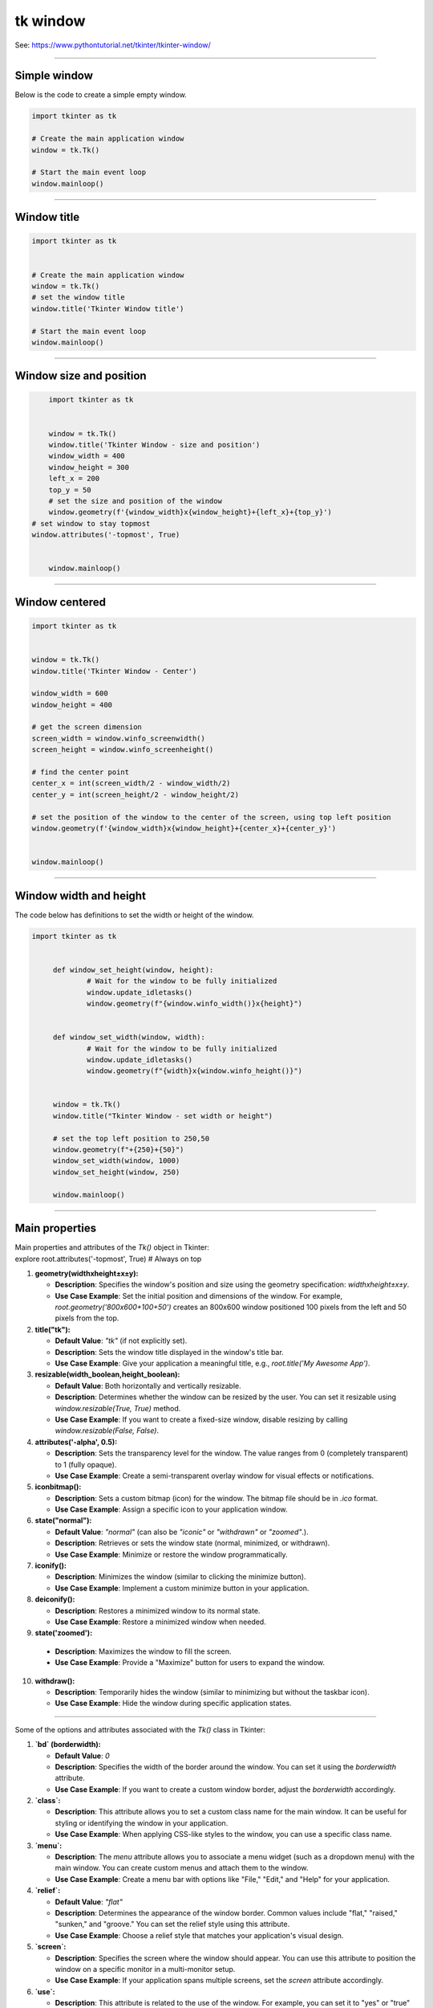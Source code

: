 ====================================================
tk window
====================================================

See: https://www.pythontutorial.net/tkinter/tkinter-window/

----

Simple window
-----------------

.. py:function:: tk.Tk()

   	| Create the main application window.

.. py:function:: window.mainloop()

    | Runs an infinite loop that continuously processes events (such as button clicks, keypresses, and mouse movements) and updates the GUI accordingly.
    | While the main loop is active, any code after the mainloop() call will not execute until the window is closed.
	| Essentially, it keeps the GUI alive and responsive.

| Below is the code to create a simple empty window. 

.. code-block:: python

    import tkinter as tk

    # Create the main application window
    window = tk.Tk()

    # Start the main event loop
    window.mainloop()

----

Window title
-----------------

.. py:function:: title('window_title')

    | The method window.title() sets the title of the window.
	| The argument 'window_title' specifies the text that will appear in the title bar of the window.


.. code-block:: python

	import tkinter as tk


	# Create the main application window
	window = tk.Tk()
	# set the window title
	window.title('Tkinter Window title')

	# Start the main event loop
	window.mainloop()

----

Window size and position
-----------------------------

.. py:function:: geometry(widthxheight±x±y)

    | set the size and top left of a window
	| width: The desired width of the window in pixels.
    | height: The desired height of the window in pixels.
    | x: The horizontal position (+ for distance from the left edge of the screen; - from right) in pixels.
    | y: The vertical position (+ for distance from the top edge of the screen; - from bottom) in pixels.

.. py:function:: attributes('-topmost', True)

    | Use the window.attributes('-topmost', True) to make the window always stay on top.

.. code-block:: python

	import tkinter as tk


	window = tk.Tk()
	window.title('Tkinter Window - size and position')
	window_width = 400
	window_height = 300
	left_x = 200
	top_y = 50
	# set the size and position of the window
	window.geometry(f'{window_width}x{window_height}+{left_x}+{top_y}')
    # set window to stay topmost
    window.attributes('-topmost', True)


	window.mainloop()

----

Window centered
-----------------------

.. py:function:: window.winfo_screenwidth()

    | returns the width of the screen (or monitor) where the specified widget (usually a Tkinter window) is located.

.. py:function:: window.winfo_screenheight()

	| returns the height of the screen (or monitor) where the specified widget (usually a Tkinter window) is located.


.. py:function:: geometry(widthxheight±x±y)

    | set the size and top left of a window
    | width: The desired width of the window in pixels.
    | height: The desired height of the window in pixels.
    | x: The horizontal position (+ for distance from the left edge of the screen; - from right) in pixels.
    | y: The vertical position (+ for distance from the top edge of the screen; - from bottom) in pixels.


.. code-block:: python

    import tkinter as tk


    window = tk.Tk()
    window.title('Tkinter Window - Center')

    window_width = 600
    window_height = 400

    # get the screen dimension
    screen_width = window.winfo_screenwidth()
    screen_height = window.winfo_screenheight()
                
    # find the center point
    center_x = int(screen_width/2 - window_width/2)
    center_y = int(screen_height/2 - window_height/2)

    # set the position of the window to the center of the screen, using top left position
    window.geometry(f'{window_width}x{window_height}+{center_x}+{center_y}')


    window.mainloop()

----

Window width and height
-----------------------

.. py:function:: window.winfo_width()

    | returns the width of the Tkinter window.

.. py:function:: window.winfo_height()

	| returns the height of the Tkinter window.

.. py:function:: update_idletasks()

	| The update_idletasks() method is used to process pending idle tasks in a Tkinter window without handling other events.
	| update_idletasks() focuses solely on idle tasks which typically involve geometry management and widget redrawing.
	| It's particularly useful when you want to refresh the window's appearance without triggering additional event processing.


| The code below has definitions to set the width or height of the window.

.. code-block:: python

   import tkinter as tk


	def window_set_height(window, height):
		# Wait for the window to be fully initialized
		window.update_idletasks()
		window.geometry(f"{window.winfo_width()}x{height}")


	def window_set_width(window, width):
		# Wait for the window to be fully initialized
		window.update_idletasks()
		window.geometry(f"{width}x{window.winfo_height()}")


	window = tk.Tk()
	window.title("Tkinter Window - set width or height")

	# set the top left position to 250,50
	window.geometry(f"+{250}+{50}")
	window_set_width(window, 1000)
	window_set_height(window, 250)

	window.mainloop()


----

Main properties
--------------------

| Main  properties and attributes of the `Tk()` object in Tkinter:
| explore root.attributes('-topmost', True)  # Always on top

1. **geometry(widthxheight±x±y):**
   
   - **Description**: Specifies the window's position and size using the geometry specification: `widthxheight±x±y`.
   - **Use Case Example**: Set the initial position and dimensions of the window. For example, `root.geometry('800x600+100+50')` creates an 800x600 window positioned 100 pixels from the left and 50 pixels from the top.

2. **title("tk"):**
   
   - **Default Value**: `"tk"` (if not explicitly set).
   - **Description**: Sets the window title displayed in the window's title bar.
   - **Use Case Example**: Give your application a meaningful title, e.g., `root.title('My Awesome App')`.

3. **resizable(width_boolean,height_boolean):**
   
   - **Default Value**: Both horizontally and vertically resizable.
   - **Description**: Determines whether the window can be resized by the user. You can set it resizable using `window.resizable(True, True)` method.
   - **Use Case Example**: If you want to create a fixed-size window, disable resizing by calling `window.resizable(False, False)`.

4. **attributes('-alpha', 0.5):**
   
   - **Description**: Sets the transparency level for the window. The value ranges from 0 (completely transparent) to 1 (fully opaque).
   - **Use Case Example**: Create a semi-transparent overlay window for visual effects or notifications.

5. **iconbitmap():**
   
   - **Description**: Sets a custom bitmap (icon) for the window. The bitmap file should be in `.ico` format.
   - **Use Case Example**: Assign a specific icon to your application window.

6. **state("normal"):**
   
   - **Default Value**: `"normal"` (can also be `"iconic"` or `"withdrawn"` or `"zoomed"`.).
   - **Description**: Retrieves or sets the window state (normal, minimized, or withdrawn).
   - **Use Case Example**: Minimize or restore the window programmatically.

7. **iconify():**
   
   - **Description**: Minimizes the window (similar to clicking the minimize button).
   - **Use Case Example**: Implement a custom minimize button in your application.

8. **deiconify():**
   
   - **Description**: Restores a minimized window to its normal state.
   - **Use Case Example**: Restore a minimized window when needed.

9.  **state('zoomed'):**
   
   - **Description**: Maximizes the window to fill the screen.
   - **Use Case Example**: Provide a "Maximize" button for users to expand the window.

10. **withdraw():**
   
    - **Description**: Temporarily hides the window (similar to minimizing but without the taskbar icon).
    - **Use Case Example**: Hide the window during specific application states.

----

Some of the options and attributes associated with the `Tk()` class in Tkinter:

1. **`bd` (borderwidth):**
   
   - **Default Value**: `0`
   - **Description**: Specifies the width of the border around the window. You can set it using the `borderwidth` attribute.
   - **Use Case Example**: If you want to create a custom window border, adjust the `borderwidth` accordingly.

2. **`class`:**
   
   - **Description**: This attribute allows you to set a custom class name for the main window. It can be useful for styling or identifying the window in your application.
   - **Use Case Example**: When applying CSS-like styles to the window, you can use a specific class name.

3. **`menu`:**
   
   - **Description**: The `menu` attribute allows you to associate a menu widget (such as a dropdown menu) with the main window. You can create custom menus and attach them to the window.
   - **Use Case Example**: Create a menu bar with options like "File," "Edit," and "Help" for your application.

4. **`relief`:**
   
   - **Default Value**: `"flat"`
   - **Description**: Determines the appearance of the window border. Common values include "flat," "raised," "sunken," and "groove." You can set the relief style using this attribute.
   - **Use Case Example**: Choose a relief style that matches your application's visual design.

5. **`screen`:**
   
   - **Description**: Specifies the screen where the window should appear. You can use this attribute to position the window on a specific monitor in a multi-monitor setup.
   - **Use Case Example**: If your application spans multiple screens, set the `screen` attribute accordingly.

6. **`use`:**
   
   - **Description**: This attribute is related to the use of the window. For example, you can set it to "yes" or "true" to enable the window or "no" or "false" to disable it.
   - **Use Case Example**: Control whether the window is active or inactive based on user interactions.

7. **`background` (or `bg`):**
   
   - **Description**: Sets the background color of the window. You can provide a color name, hexadecimal value, or use predefined colors like "white," "red," etc.
   - **Use Case Example**: Customize the window background to match your application theme.

8. **`colormap`:**
   
   - **Description**: Specifies the colormap to use for rendering colors. It's relevant when working with color palettes.
   - **Use Case Example**: Advanced graphics applications may require specific colormaps.

9. **`container`:**
   
   - **Description**: In the context of the `Tk()` class, this term doesn't directly apply. However, you can create a container (frame) within the window to organize widgets.
   - **Use Case Example**: Use frames to group related widgets together.

10. **`cursor`:**
   
    - **Description**: Determines the mouse cursor shape when hovering over the window. You can set it to various predefined cursor types (e.g., "arrow," "hand2," "cross," etc.).
    - **Use Case Example**: Change the cursor appearance based on the context (e.g., pointer over a button).

11. **`height` and `width`:**
   
    - **Description**: These attributes define the initial dimensions (height and width) of the window. You can set them explicitly when creating the window.
    - **Use Case Example**: Set the desired window size for your application.

12. **`highlightbackground` and `highlightcolor`:**
   
    - **Description**: These attributes control the color of the focus highlight when the window is active. You can customize them to match your application's theme.
    - **Use Case Example**: Highlight the active window or focused widgets.

13. **`highlightthickness`:**
   
    - **Default Value**: `0`
    - **Description**: Specifies the width of the focus highlight border. You can adjust it to make the focus border more or less prominent.
    - **Use Case Example**: Add a subtle border around focused widgets.

14. **`padx` and `pady`:**
   
    - **Description**: These attributes allow you to add padding (extra space) around the window content. Useful for spacing widgets within the window.
    - **Use Case Example**: Create consistent spacing between widgets.

15. **`takefocus`:**
   
    - **Default Value**: `0`
    - **Description**: Determines whether the window can receive keyboard focus. Set it to `1` (True) or `0` (False) accordingly.
    - **Use Case Example**: Control whether the window responds to keyboard input.

16. **`visual`:**
   
    - **Description**: Specifies the visual display mode (e.g., "directcolor," "pseudocolor," etc.). Relevant for advanced graphics applications.
    - **Use Case Example**: If your application requires specific color rendering modes, set the appropriate visual.


